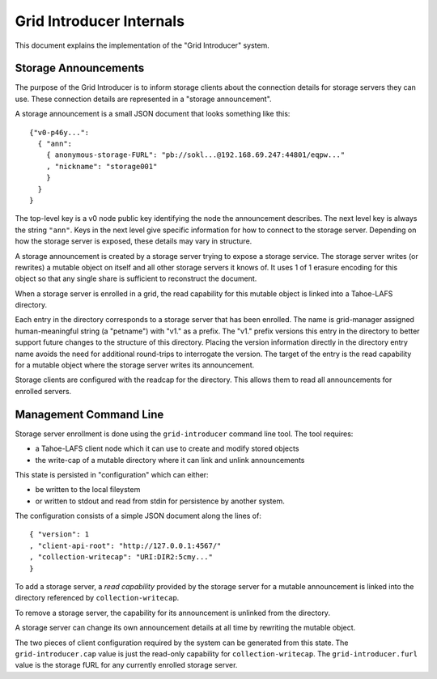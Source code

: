 .. -*- coding: utf-8 -*-

Grid Introducer Internals
=========================

This document explains the implementation of the "Grid Introducer" system.

Storage Announcements
---------------------

The purpose of the Grid Introducer is to inform storage clients about the connection details for storage servers they can use.
These connection details are represented in a "storage announcement".

A storage announcement is a small JSON document that looks something like this::

   {"v0-p46y...":
     { "ann":
       { anonymous-storage-FURL": "pb://sokl...@192.168.69.247:44801/eqpw..."
       , "nickname": "storage001"
       }
     }
   }

The top-level key is a v0 node public key identifying the node the announcement describes.
The next level key is always the string ``"ann"``.
Keys in the next level give specific information for how to connect to the storage server.
Depending on how the storage server is exposed,
these details may vary in structure.

A storage announcement is created by a storage server trying to expose a storage service.
The storage server writes (or rewrites) a mutable object on itself and all other storage servers it knows of.
It uses 1 of 1 erasure encoding for this object so that any single share is sufficient to reconstruct the document.

When a storage server is enrolled in a grid,
the read capability for this mutable object is linked into a Tahoe-LAFS directory.

Each entry in the directory corresponds to a storage server that has been enrolled.
The name is grid-manager assigned human-meaningful string (a "petname") with "v1." as a prefix.
The "v1." prefix versions this entry in the directory to better support future changes to the structure of this directory.
Placing the version information directly in the directory entry name avoids the need for additional round-trips to interrogate the version.
The target of the entry is the read capability for a mutable object where the storage server writes its announcement.

Storage clients are configured with the readcap for the directory.
This allows them to read all announcements for enrolled servers.

Management Command Line
-----------------------

Storage server enrollment is done using the ``grid-introducer`` command line tool.
The tool requires:

* a Tahoe-LAFS client node which it can use to create and modify stored objects
* the write-cap of a mutable directory where it can link and unlink announcements

This state is persisted in "configuration" which can either:

* be written to the local fileystem
* or written to stdout and read from stdin for persistence by another system.

The configuration consists of a simple JSON document along the lines of::

  { "version": 1
  , "client-api-root": "http://127.0.0.1:4567/"
  , "collection-writecap": "URI:DIR2:5cmy..."
  }

To add a storage server,
a *read capability* provided by the storage server for a mutable announcement is linked into the directory referenced by ``collection-writecap``.

To remove a storage server,
the capability for its announcement is unlinked from the directory.

A storage server can change its own announcement details at all time by rewriting the mutable object.

The two pieces of client configuration required by the system can be generated from this state.
The ``grid-introducer.cap`` value is just the read-only capability for ``collection-writecap``.
The ``grid-introducer.furl`` value is the storage fURL for any currently enrolled storage server.
